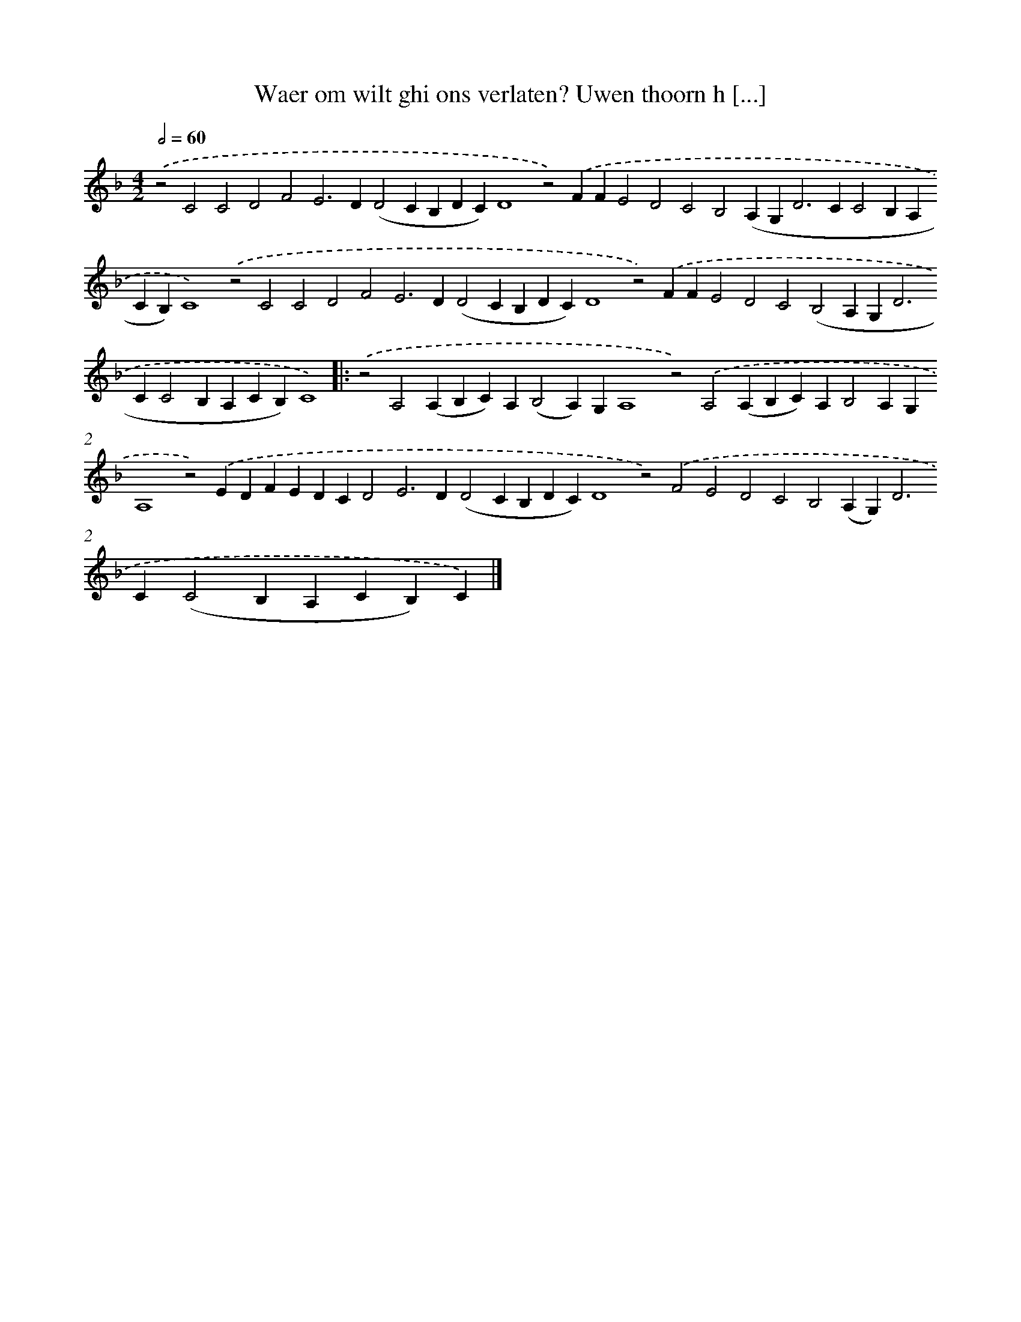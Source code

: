 X: 627
T: Waer om wilt ghi ons verlaten? Uwen thoorn h [...]
%%abc-version 2.0
%%abcx-abcm2ps-target-version 5.9.1 (29 Sep 2008)
%%abc-creator hum2abc beta
%%abcx-conversion-date 2018/11/01 14:35:34
%%humdrum-veritas 4056989193
%%humdrum-veritas-data 257450552
%%continueall 1
%%barnumbers 0
L: 1/4
M: 4/2
Q: 1/2=60
K: F clef=treble
.('z2C2C2D2F2E2>D2(D2CB,DC)D4z2).('FFE2D2C2B,2(A,G,2<D2CC2B,A,CB,)C4).('z2C2C2D2F2E2>D2(D2CB,DC)D4z2).('FFE2D2C2(B,2A,G,2<D2CC2B,A,CB,)C4) ]|:
.('z2A,2(A,B,C)A,(B,2A,)G,A,4z2).('A,2(A,B,C)A,B,2A,G,A,4z2).('EDFEDCD2E2>D2(D2CB,DC)D4z2).('F2E2D2C2B,2(A,G,2<)D2C(C2B,A,CB,)C) |]

